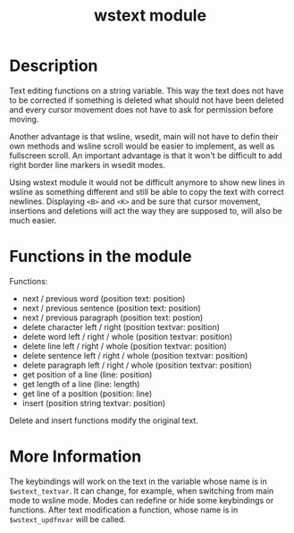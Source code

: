 #+TITLE: wstext module

* Description
Text editing functions on a string variable.  This way the text does
not have to be corrected if something is deleted what should not have
been deleted and every cursor movement does not have to ask for
permission before moving.

Another advantage is that wsline, wsedit, main will not have to defin
their own methods and wsline scroll would be easier to implement, as
well as fullscreen scroll.  An important advantage is that it won't be
difficult to add right border line markers in wsedit modes.

Using wstext module it would not be difficult anymore to show new
lines in wsline as something different and still be able to copy the
text with correct newlines.  Displaying ~<B>~ and ~<K>~ and be sure
that cursor movement, insertions and deletions will act the way they
are supposed to, will also be much easier.

* Functions in the module
Functions:
 + next / previous word (position text: position)
 + next / previous sentence (position text: position)
 + next / previous paragraph (position text: postion)
 + delete character left / right (position textvar: position)
 + delete word left / right / whole (position textvar: position)
 + delete line left / right / whole (position textvar: position)
 + delete sentence left / right / whole (position textvar: position)
 + delete paragraph left / right / whole (position textvar: position)
 + get position of a line (line: position)
 + get length of a line (line: length)
 + get line of a position (position: line)
 + insert (position string textvar: position)

Delete and insert functions modify the original text.

* More Information
The keybindings will work on the text in the variable whose name is in
~$wstext_textvar~.  It can change, for example, when switching from main
mode to wsline mode.  Modes can redefine or hide some keybindings or
functions.  After text modification a function, whose name is in
~$wstext_updfnvar~ will be called.
